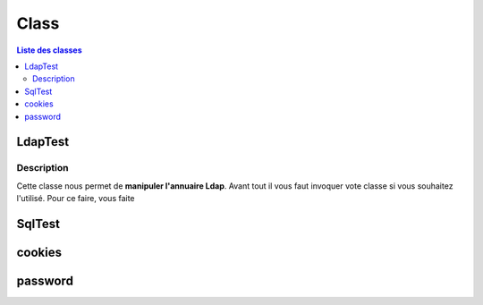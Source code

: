 =====
Class
=====

.. contents:: Liste des classes
   :depth: 2

LdapTest
--------

.. class:: LdapTest

Description
+++++++++++

Cette classe nous permet de **manipuler l'annuaire Ldap**.
Avant tout il vous faut invoquer vote classe si vous souhaitez l'utilisé.
Pour ce faire, vous faite

.. code-block:: python
   :linenos:
   
   LdapTest=Utils.ldapp.LdapTest
   
SqlTest
-------

cookies
-------

password
--------
